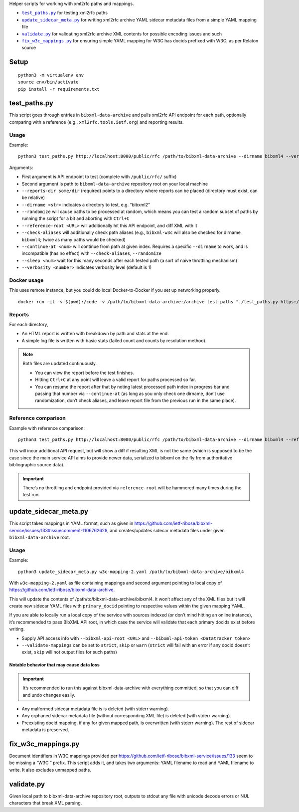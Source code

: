 Helper scripts for working with xml2rfc paths and mappings.

- |test_paths.py|_ for testing xml2rfc paths
- |update_sidecar_meta.py|_ for writing xml2rfc archive YAML sidecar metadata files from a simple YAML mapping file
- |validate.py|_ for validating xml2rfc archive XML contents for possible encoding issues and such
- |fix_w3c_mappings.py|_ for ensuring simple YAML mapping for W3C has docids prefixed with W3C, as per Relaton source

Setup
=====

::

    python3 -m virtualenv env
    source env/bin/activate
    pip install -r requirements.txt

.. |test_paths.py| replace:: ``test_paths.py``
.. _test_paths.py: #test_pathspy

test_paths.py
=============

This script goes through entries in ``bibxml-data-archive``
and pulls xml2rfc API endpoint for each path, optionally comparing with a reference (e.g., ``xml2rfc.tools.ietf.org``)
and reporting results.

Usage
-----

Example::

    python3 test_paths.py http://localhost:8000/public/rfc /path/to/bibxml-data-archive --dirname bibxml4 --verbosity 2 --reports-dir reports

Arguments:

- First argument is API endpoint to test (complete with ``/public/rfc/`` suffix)
- Second argument is path to ``bibxml-data-archive`` repository root on your local machine
- ``--reports-dir some/dir`` (required) points to a directory where reports can be placed (directory must exist, can be relative)
- ``--dirname <str>`` indicates a directory to test, e.g. “bibxml2”
- ``--randomize`` will cause paths to be processed at random,
  which means you can test a random subset of paths by running the script for a bit and aborting with ``Ctrl+C``
- ``--reference-root <URL>`` will additionally hit this API endpoint, and diff XML with it
- ``--check-aliases`` will additionally check path aliases (e.g., ``bibxml-w3c`` will also be checked for dirname ``bibxml4``; twice as many paths would be checked)
- ``--continue-at <num>`` will continue from path at given index. Requires a specific ``--dirname`` to work, and is incompatible (has no effect) with ``--check-aliases``, ``--randomize``
- ``--sleep <num>`` wait for this many seconds after each tested path (a sort of naive throttling mechanism)
- ``--verbosity <number>`` indicates verbosity level (default is 1)

Docker usage
------------

This uses remote instance, but you could do local Docker-to-Docker if you set up
networking properly.

::

    docker run -it -v $(pwd):/code -v /path/to/bibxml-data-archive:/archive test-paths "./test_paths.py https://some.bibxml.service.instance.test/public/rfc /archive --dirname bibxml --verbosity 2 --reports-dir path-reports --randomize"

Reports
-------

For each directory,

- An HTML report is written with breakdown by path and stats at the end.
- A simple log file is written with basic stats (failed count and counts by resolution method).

.. note::

   Both files are updated continuously.

   - You can view the report before the test finishes.
   - Hitting ``Ctrl+C`` at any point will leave a valid report for paths processed so far.
   - You can resume the report after that by noting latest processed path index in progress bar
     and passing that number via ``--continue-at``
     (as long as you only check one dirname, don’t use randomization, don’t check aliases,
     and leave report file from the previous run in the same place).


Reference comparison
--------------------

Example with reference comparison::

    python3 test_paths.py http://localhost:8000/public/rfc /path/to/bibxml-data-archive --dirname bibxml4 --reference-root http://xml2rfc.tools.ietf.org/public/rfc/ --verbosity 2 --reports-dir reports

This will incur additional API request, but will show a diff if resulting XML is not the same
(which is supposed to be the case since the main service API aims to provide newer data,
serialized to bibxml on the fly from authoritative bibliographic source data).

.. important:: There’s no throttling and endpoint provided via ``reference-root`` will be hammered many times during the test run.

.. |update_sidecar_meta.py| replace:: ``update_sidecar_meta.py``
.. _update_sidecar_meta.py: #update_sidecar_metapy

update_sidecar_meta.py
======================

This script takes mappings in YAML format,
such as given in https://github.com/ietf-ribose/bibxml-service/issues/133#issuecomment-1106762628,
and creates/updates sidecar metadata files under given ``bibxml-data-archive`` root.

Usage
-----

Example::

    python3 update_sidecar_meta.py w3c-mapping-2.yaml /path/to/bibxml-data-archive/bibxml4

With ``w3c-mapping-2.yaml`` as file containing mappings
and second argument pointing to local copy
of https://github.com/ietf-ribose/bibxml-data-archive.

This will update the contents of /path/to/bibxml-data-archive/bibxml4.
It won’t affect any of the XML files but it will create new sidecar YAML files
with ``primary_docid`` pointing to respective values within the given mapping YAML.

If you are able to locally run a local copy of the service with sources indexed
(or don’t mind hitting an online instance), it’s recommended to pass BibXML API root,
in which case the service will validate that each primary docids exist before writing.

- Supply API access info with ``--bibxml-api-root <URL>`` and ``--bibxml-api-token <Datatracker token>``
- ``--validate-mappings`` can be set to ``strict``, ``skip`` or ``warn``
  (``strict`` will fail with an error if any docid doesn’t exist,
  ``skip`` will not output files for such paths)

Notable behavior that may cause data loss
~~~~~~~~~~~~~~~~~~~~~~~~~~~~~~~~~~~~~~~~~

.. important::

   It’s recommended to run this against bibxml-data-archive with everything committed,
   so that you can diff and undo changes easily.

- Any malformed sidecar metadata file is is deleted (with stderr warning).
- Any orphaned sidecar metadata file (without corresponding XML file) is deleted (with stderr warning).
- Preexisting docid mapping, if any for given mapped path, is overwritten (with stderr warning).
  The rest of sidecar metadata is preserved.

.. |fix_w3c_mappings.py| replace:: ``fix_w3c_mappings.py``
.. _fix_w3c_mappings.py: #fix_w3c_mappingspy

fix_w3c_mappings.py
===================

Document identifiers in W3C mappings
provided per https://github.com/ietf-ribose/bibxml-service/issues/133
seem to be missing a “W3C ” prefix. This script adds it, and takes two arguments:
YAML filename to read and YAML filename to write. It also excludes unmapped paths.

.. |validate.py| replace:: ``validate.py``
.. _validate.py: #validatepy

validate.py
===========

Given local path to bibxml-data-archive repository root, outputs to stdout any file
with unicode decode errors or NUL characters that break XML parsing.
